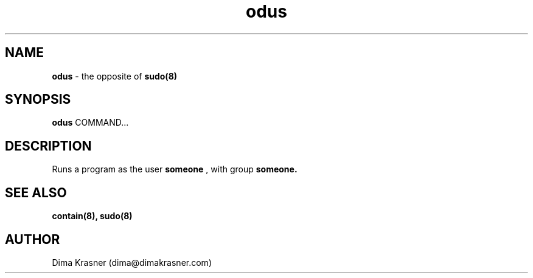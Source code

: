 .TH odus 8
.SH NAME
.B odus
\- the opposite of
.B sudo(8)
.SH SYNOPSIS
.B odus
COMMAND...
.SH DESCRIPTION
Runs a program as the user
.B
someone
, with group
.B
someone.
.SH "SEE ALSO"
.B contain(8), sudo(8)
.SH AUTHOR
Dima Krasner (dima@dimakrasner.com)
